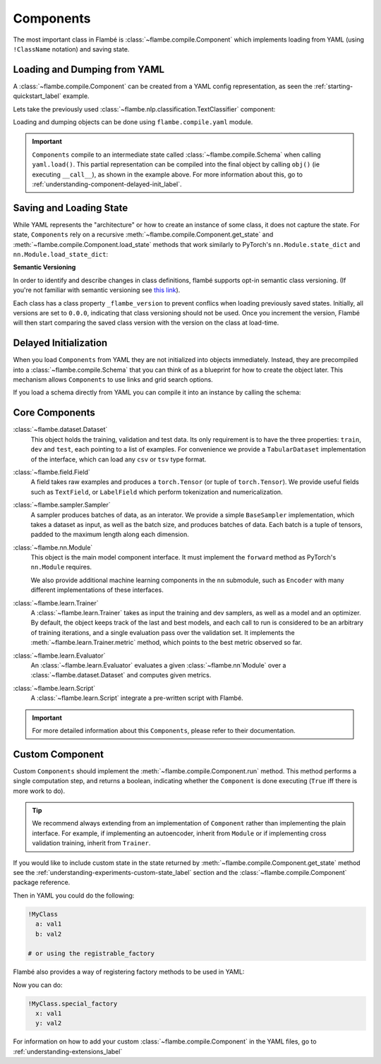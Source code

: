 .. _understanding-component_label:

==========
Components
==========

The most important class in Flambé is :class:`~flambe.compile.Component` which implements
loading from YAML (using ``!ClassName`` notation) and saving state.

.. _understanding-component-yaml_label:

Loading and Dumping from YAML
-----------------------------

A :class:`~flambe.compile.Component` can be created from a YAML config representation,
as seen the :ref:`starting-quickstart_label` example.

Lets take the previously used :class:`~flambe.nlp.classification.TextClassifier` component:

.. code-block:: yaml
    :caption: model.yaml

      !TextClassifier
      embedder: !Embedder
        embedding: !torch.Embedding
          num_embeddings: 200
          embedding_dim: 300
        encoder: !PooledRNNEncoder
          input_size: 300
          rnn_type: lstm
          n_layers: 3
          hidden_size: 256
      output_layer: !SoftmaxLayer
        input_size: 256
        output_size: 10

Loading and dumping objects can be done using ``flambe.compile.yaml`` module.

.. code-block:: python
    :linenos:
    
    from flambe.compile import yaml

    # Loading from YAML into a Schema
    text_classifier_schema = yaml.load(open("model.yaml"))
    text_classifier = text_classifier_schema()  # Compile the Schema

    # Dumping object
    yaml.dump(text_classifier, open("new_model.yaml", "w"))

.. important::
  ``Components`` compile to an intermediate state called :class:`~flambe.compile.Schema` when calling
  ``yaml.load()``. This partial representation can be compiled into the final 
  object by calling ``obj()`` (ie executing ``__call__``), as shown in the example above. For more information
  about this, go to :ref:`understanding-component-delayed-init_label`.

.. seealso:: For more examples of the YAML representation of an object look at :ref:`understanding-configuration_label`

.. _understanding-component-state_label:

Saving and Loading State
------------------------

While YAML represents the "architecture" or how to create an instance of some class,
it does not capture the state. For state, ``Components`` rely on a recursive :meth:`~flambe.compile.Component.get_state`
and :meth:`~flambe.compile.Component.load_state` methods that work similarly to PyTorch's
``nn.Module.state_dict`` and ``nn.Module.load_state_dict``:

.. code-block:: python
    :linenos:

    from flambe.compile import yaml

    # Loading from YAML into a Schema
    text_classifier_schema = yaml.load(open("model.yaml"))
    text_classifier = text_classifier_schema()  # Compile the Schema
    
    state = text_classifier.get_state()

    from flambe.nlp.classification import TextClassifier

    another_text_classifier = TextClassifier(...)
    another_text_classifier.load_state(state)


**Semantic Versioning**

In order to identify and describe changes in class definitions, flambé supports
opt-in semantic class versioning. (If you're not familiar with semantic versioning see `this link <https://semver.org/>`_).

Each class has a class property ``_flambe_version`` to prevent conflics when loading
previously saved states.
Initially, all versions are set to ``0.0.0``, indicating that class versioning should
not be used. Once you increment the version, Flambé will then start comparing
the saved class version with the version on the class at load-time.

.. seealso::
    See :ref:`understanding-experiments-custom-state_label` for more information about
    :meth:`~flambe.compile.Component.get_state` and :meth:`~flambe.compile.Component.load_state`.


.. _understanding-component-delayed-init_label:

Delayed Initialization
----------------------

When you load ``Components`` from YAML they are not initialized into objects immediately.
Instead, they are precompiled into a :class:`~flambe.compile.Schema` that you can think
of as a blueprint for how to create the object later.
This mechanism allows ``Components`` to use links and grid search options.

If you load a schema directly from YAML you can compile it into an instance
by calling the schema:

.. code-block:: python
    :linenos:

    from flambe.compile import yaml

    schema = yaml.load('path/to/file.yaml')
    obj = schema()


.. _understanding-component-existing_label:

Core Components
---------------

:class:`~flambe.dataset.Dataset`
    This object holds the training, validation and test data. Its only requirement is to have the three properties: ``train``, ``dev``
    and ``test``, each pointing to a list of examples. For convenience we provide a ``TabularDataset`` implementation of the interface,
    which can load any ``csv`` or ``tsv`` type format.

    .. code-block:: python
        :linenos:

        from flambe.dataset import TabularDataset
        import numpy as np

        # Random dataset
        train = np.random.random((2, 100))
        val = np.random.random((2, 10))
        test = np.random.random((2, 10))

        dataset = TabularDataset(train, val, test)

:class:`~flambe.field.Field`
    A field takes raw examples and produces a ``torch.Tensor`` (or tuple of ``torch.Tensor``).
    We provide useful fields such as ``TextField``, or ``LabelField``
    which perform tokenization and numericalization.

    .. code-block:: python
        :linenos:

        from flambe.field import TextField
        from flambe.tokenizer import WordTokenizer

        import numpy as np

        # Random dataset
        data = np.array(['Flambe is awesome', 'This framework rocks!'])
        text_field = TextField(WordTokenizer())

        # Setup the entire dataset to build vocab.
        text_field.setup(data)
        text_field.vocab_size  # Returns to 9

        text_field.process("Flambe rocks")  # Returns tensor([6, 1])

:class:`~flambe.sampler.Sampler`
    A sampler produces batches of data, as an interator. We provide a simple ``BaseSampler`` implementation, which takes a dataset as input, as well
    as the batch size, and produces batches of data. Each batch is a tuple of tensors, padded to the maximum length along each dimension.

    .. code-block:: python
        :linenos:

        from flambe.sampler import BaseSampler
        from flambe.dataset import TabularDataset
        import numpy as np

        dataset = TabularDataset(np.random.random((2, 10)))

        sampler = BaseSampler(batch_size=4)
        for batch in sampler.sample(dataset):
            # Do something with batch

:class:`~flambe.nn.Module`
    This object is the main model component interface. It must implement the ``forward`` method as PyTorch's ``nn.Module`` requires.

    We also provide additional machine learning components in the ``nn`` submodule, such as ``Encoder``
    with many different implementations of these interfaces.

:class:`~flambe.learn.Trainer`
    A :class:`~flambe.learn.Trainer` takes as input the training and dev samplers, as well as a model and an optimizer.
    By default, the object keeps track of the last and best models, and each call to run is considered to be an arbitrary of
    training iterations, and a single evaluation pass over the validation set. It implements the :meth:`~flambe.learn.Trainer.metric`
    method, which points to the best metric observed so far.

:class:`~flambe.learn.Evaluator`
    An :class:`~flambe.learn.Evaluator` evaluates a given :class:`~flambe.nn`Module` over a :class:`~flambe.dataset.Dataset` and computes given metrics.

:class:`~flambe.learn.Script`
    A :class:`~flambe.learn.Script` integrate a pre-written script with Flambé.

.. important::
    For more detailed information about this ``Components``, please refer to their documentation.

.. _understanding-component-subclassing_label:

Custom Component
---------------------

Custom ``Components`` should implement the :meth:`~flambe.compile.Component.run` method.
This method performs a single computation step, and returns a boolean,
indicating whether the ``Component`` is done executing (``True`` iff there is more work to do).

.. code-block:: python
    :linenos:

    class MyClass(Component):

        def __init__(self, a, b):
            super().__init__()
            ...

        def run(self) -> bool:
            ...
            return continue_flag

.. tip::
  We recommend always extending from an implementation of ``Component`` rather
  than implementing the plain interface. For example, if implementing an autoencoder,
  inherit from ``Module`` or if implementing cross validation training, inherit from ``Trainer``.

If you would like to include custom state in the state returned by :meth:`~flambe.compile.Component.get_state` method
see the :ref:`understanding-experiments-custom-state_label` section and the :class:`~flambe.compile.Component` package reference.

Then in YAML you could do the following:

.. code-block:: yaml

    !MyClass
      a: val1
      b: val2

    # or using the registrable_factory

Flambé also provides a way of registering factory methods to be used in YAML:

.. code-block:: python
    :linenos:

    class MyClass(Component):

        ...

        @registrable_factory
        @classmethod
        def special_factory(cls, x, y):
            a, b = do_something(x, y)
            return cls(a, b)


Now you can do:

.. code-block:: yaml

    !MyClass.special_factory
      x: val1
      y: val2

For information on how to add your custom :class:`~flambe.compile.Component` in the YAML files, go to :ref:`understanding-extensions_label`
